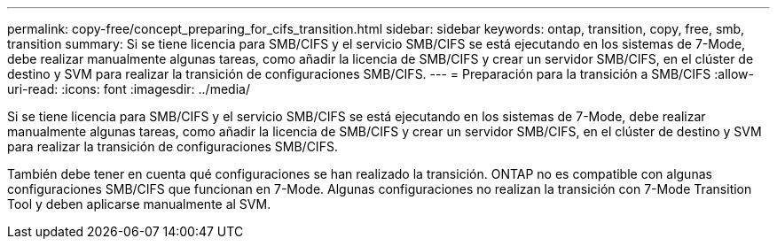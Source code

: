 ---
permalink: copy-free/concept_preparing_for_cifs_transition.html 
sidebar: sidebar 
keywords: ontap, transition, copy, free, smb, transition 
summary: Si se tiene licencia para SMB/CIFS y el servicio SMB/CIFS se está ejecutando en los sistemas de 7-Mode, debe realizar manualmente algunas tareas, como añadir la licencia de SMB/CIFS y crear un servidor SMB/CIFS, en el clúster de destino y SVM para realizar la transición de configuraciones SMB/CIFS. 
---
= Preparación para la transición a SMB/CIFS
:allow-uri-read: 
:icons: font
:imagesdir: ../media/


[role="lead"]
Si se tiene licencia para SMB/CIFS y el servicio SMB/CIFS se está ejecutando en los sistemas de 7-Mode, debe realizar manualmente algunas tareas, como añadir la licencia de SMB/CIFS y crear un servidor SMB/CIFS, en el clúster de destino y SVM para realizar la transición de configuraciones SMB/CIFS.

También debe tener en cuenta qué configuraciones se han realizado la transición. ONTAP no es compatible con algunas configuraciones SMB/CIFS que funcionan en 7-Mode. Algunas configuraciones no realizan la transición con 7-Mode Transition Tool y deben aplicarse manualmente al SVM.
